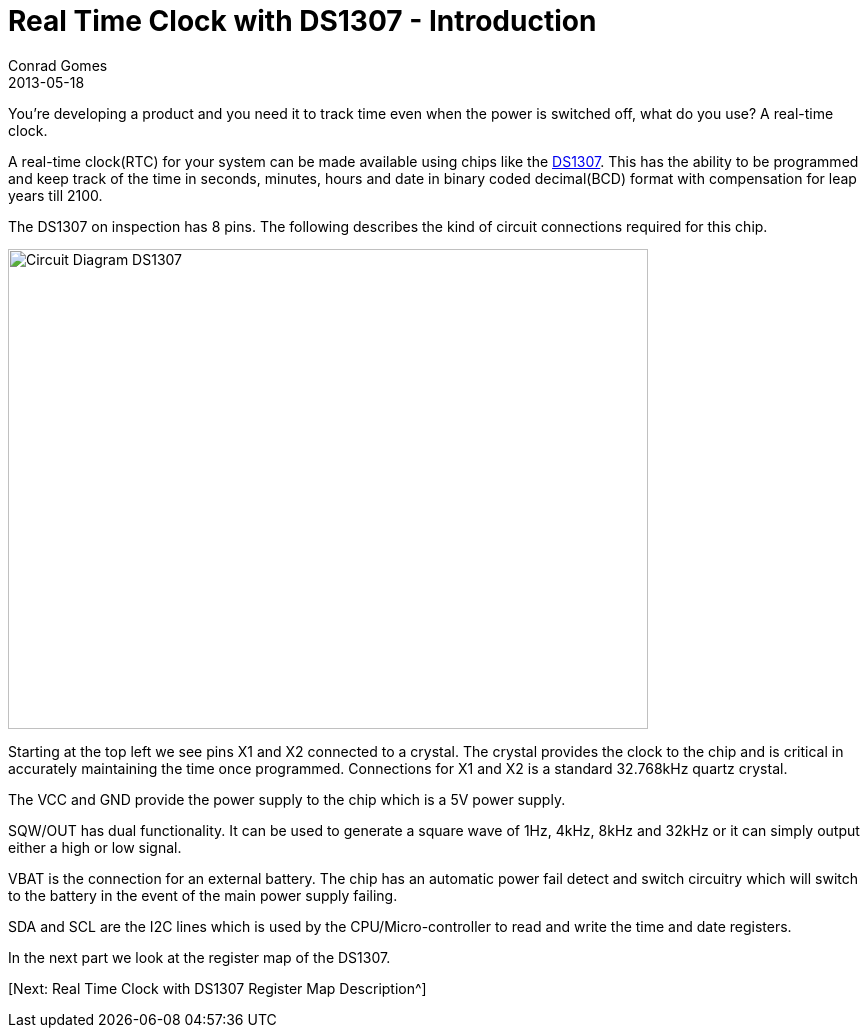 = Real Time Clock with DS1307 - Introduction
Conrad Gomes
2013-05-18
:awestruct-tags: [electronics, productization, i2c]
:ds1307-maximintegrated-link: http://www.maximintegrated.com/en/products/digital/real-time-clocks/DS1307.html 
:next-part:
:excerpt: You're developing a product and you need it to track time even when the power is switched off, what do you use? A real-time clock.
:awestruct-excerpt: {excerpt}

{excerpt}

A real-time clock(RTC) for your system can be made available using chips like 
the {ds1307-maximintegrated-link}[DS1307^]. This has the ability to be 
programmed and keep track of the time in seconds, minutes, hours and date in 
binary coded decimal(BCD) format with compensation for leap years till 2100.

The DS1307 on inspection has 8 pins. The following describes the kind of 
circuit connections required for this chip.

====
image::Circuit_Diagram_DS1307.gif[width="640", height="480", align="center"]
====

Starting at the top left we see pins X1 and X2 connected to a crystal. 
The crystal provides the clock to the chip and is critical in accurately 
maintaining the time once programmed. Connections for X1 and X2 is a standard 
32.768kHz quartz crystal.

The VCC and GND provide the power supply to the chip which is a 5V power 
supply.

SQW/OUT has dual functionality. It can be used to generate a square wave of
1Hz, 4kHz, 8kHz and 32kHz or it can simply output either a high or low
signal.

VBAT is the connection for an external battery. The chip has an automatic
power fail detect and switch circuitry which will switch to the battery
in the event of the main power supply failing.

SDA and SCL are the I2C lines which is used by the CPU/Micro-controller to
read and write the time and date registers.

In the next part we look at the register map of the DS1307.

{next-part}[Next: Real Time Clock with DS1307 Register Map Description^]
